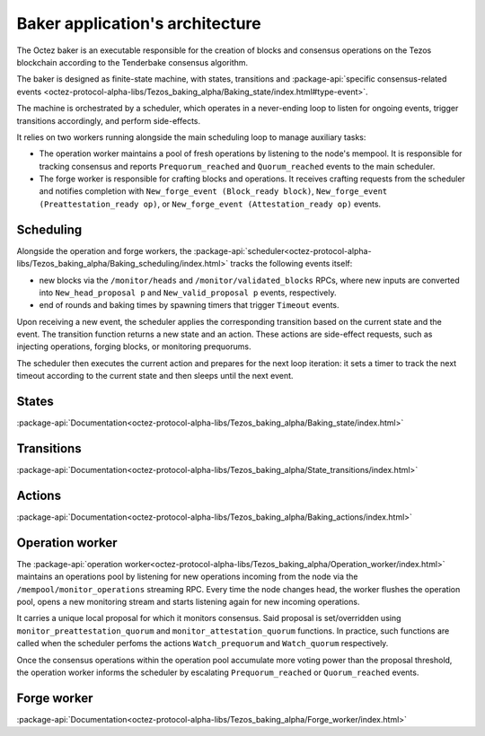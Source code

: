 Baker application's architecture
================================

The Octez baker is an executable responsible for the creation of blocks and
consensus operations on the Tezos blockchain according to the Tenderbake
consensus algorithm.

The baker is designed as finite-state machine, with states, transitions and
:package-api:`specific consensus-related events <octez-protocol-alpha-libs/Tezos_baking_alpha/Baking_state/index.html#type-event>`.

The machine is orchestrated by a scheduler, which operates in a never-ending
loop to listen for ongoing events, trigger transitions accordingly, and perform
side-effects.

It relies on two workers running alongside the main scheduling loop to manage
auxiliary tasks:

- The operation worker maintains a pool of fresh operations by listening to the node's mempool. It is responsible for tracking consensus and reports ``Prequorum_reached`` and ``Quorum_reached`` events to the main scheduler.

- The forge worker is responsible for crafting blocks and operations. It receives crafting requests from the scheduler and notifies completion with ``New_forge_event (Block_ready block)``, ``New_forge_event (Preattestation_ready op)``, or ``New_forge_event (Attestation_ready op)`` events.

.. _baker_scheduling:

Scheduling
----------

Alongside the operation and forge workers, the
:package-api:`scheduler<octez-protocol-alpha-libs/Tezos_baking_alpha/Baking_scheduling/index.html>`
tracks the following events itself:

- new blocks via the ``/monitor/heads`` and ``/monitor/validated_blocks`` RPCs, where new inputs are converted into ``New_head_proposal p`` and ``New_valid_proposal p`` events, respectively.

- end of rounds and baking times by spawning timers that trigger ``Timeout`` events.

Upon receiving a new event, the scheduler applies the corresponding transition
based on the current state and the event. The transition function returns a new
state and an action. These actions are side-effect requests, such as injecting
operations, forging blocks, or monitoring prequorums.

The scheduler then executes the current action and prepares for the next
loop iteration: it sets a timer to track the next timeout according to the
current state and then sleeps until the next event.

.. _baker_states:

States
------

:package-api:`Documentation<octez-protocol-alpha-libs/Tezos_baking_alpha/Baking_state/index.html>`

.. _baker_transitions:

Transitions
-----------

:package-api:`Documentation<octez-protocol-alpha-libs/Tezos_baking_alpha/State_transitions/index.html>`

.. _baker_actions:

Actions
-------

:package-api:`Documentation<octez-protocol-alpha-libs/Tezos_baking_alpha/Baking_actions/index.html>`

.. _baker_operation_worker:

Operation worker
----------------

The :package-api:`operation
worker<octez-protocol-alpha-libs/Tezos_baking_alpha/Operation_worker/index.html>`
maintains an operations pool by listening for new operations incoming from the
node via the ``/mempool/monitor_operations`` streaming RPC. Every time the node
changes head, the worker flushes the operation pool, opens a new monitoring stream
and starts listening again for new incoming operations.

It carries a unique local proposal for which it monitors consensus. Said
proposal is set/overridden using ``monitor_preattestation_quorum`` and
``monitor_attestation_quorum`` functions. In practice, such functions are called
when the scheduler perfoms the actions ``Watch_prequorum`` and ``Watch_quorum``
respectively.

Once the consensus operations within the operation pool accumulate more voting
power than the proposal threshold, the operation worker informs the scheduler by
escalating ``Prequorum_reached`` or ``Quorum_reached`` events.

.. _baker_forge_worker:

Forge worker
------------

:package-api:`Documentation<octez-protocol-alpha-libs/Tezos_baking_alpha/Forge_worker/index.html>`

